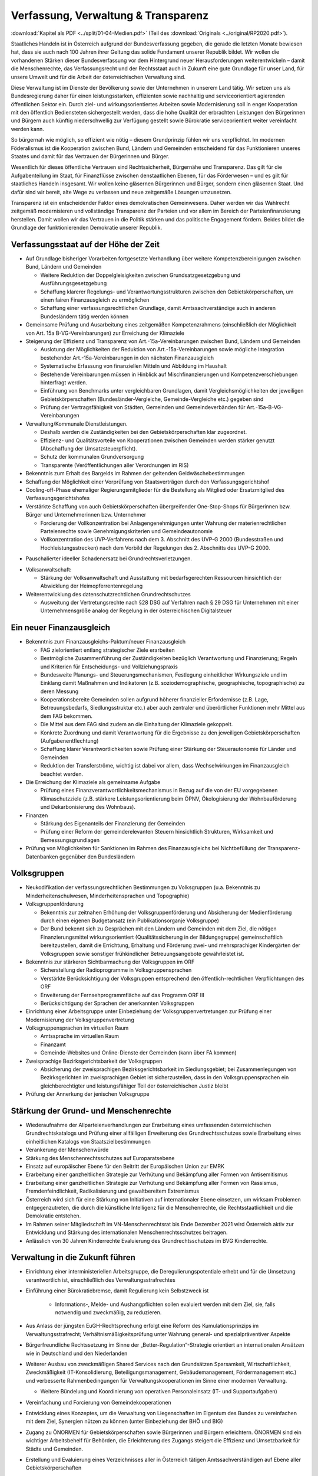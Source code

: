 ------------------------------------
Verfassung, Verwaltung & Transparenz
------------------------------------

:download:`Kapitel als PDF <../split/01-04-Medien.pdf>` (Teil des :download:`Originals <../original/RP2020.pdf>`).

.. todo::

  Formatieren, Überarbeiten, Original gegenchecken

Staatliches Handeln ist in Österreich aufgrund der Bundesverfassung gegeben, die gerade die letzten Monate bewiesen hat, dass sie auch nach 100 Jahren ihrer Geltung das solide Fundament unserer Republik bildet. Wir wollen die vorhandenen Stärken dieser Bundesverfassung vor dem Hintergrund neuer Herausforderungen weiterentwickeln – damit die Menschenrechte, das Verfassungsrecht und der Rechtsstaat auch in Zukunft eine gute Grundlage für unser Land, für unsere Umwelt und für die Arbeit der österreichischen Verwaltung sind.

Diese Verwaltung ist im Dienste der Bevölkerung sowie der Unternehmen in unserem Land tätig. Wir setzen uns als Bundesregierung daher für einen leistungsstarken, effizienten sowie nachhaltig und serviceorientiert agierenden öffentlichen Sektor ein. Durch ziel- und wirkungsorientiertes Arbeiten sowie Modernisierung soll in enger Kooperation mit den öffentlich Bediensteten sichergestellt werden, dass die hohe Qualität der erbrachten Leistungen den Bürgerinnen und Bürgern auch künftig niederschwellig zur Verfügung gestellt sowie Bürokratie serviceorientiert weiter vereinfacht werden kann.

So bürgernah wie möglich, so effizient wie nötig – diesem Grundprinzip fühlen wir uns verpflichtet. Im modernen Föderalismus ist die Kooperation zwischen Bund, Ländern und Gemeinden entscheidend für das Funktionieren unseres Staates und damit für das Vertrauen der Bürgerinnen und Bürger.

Wesentlich für dieses öffentliche Vertrauen sind Rechtssicherheit, Bürgernähe und Transparenz. Das gilt für die Aufgabenteilung im Staat, für Finanzflüsse zwischen denstaatlichen Ebenen, für das Förderwesen –
und es gilt für staatliches Handeln insgesamt. Wir wollen keine gläsernen Bürgerinnen und Bürger, sondern einen gläsernen Staat. Und dafür sind wir bereit, alte Wege zu verlassen und neue zeitgemäße Lösungen umzusetzen.

Transparenz ist ein entscheidender Faktor eines demokratischen Gemeinwesens. Daher werden wir das Wahlrecht zeitgemäß modernisieren und vollständige Transparenz der Parteien und vor allem im Bereich der Parteienfinanzierung herstellen. Damit wollen wir das Vertrauen in die Politik stärken und das politische Engagement fördern. Beides bildet die Grundlage der funktionierenden Demokratie unserer Republik.

Verfassungsstaat auf der Höhe der Zeit
--------------------------------------

- Auf Grundlage bisheriger Vorarbeiten fortgesetzte Verhandlung über weitere Kompetenzbereinigungen zwischen Bund, Ländern und Gemeinden

  * Weitere Reduktion der Doppelgleisigkeiten zwischen Grundsatzgesetzgebung und Ausführungsgesetzgebung
  * Schaffung klarerer Regelungs- und Verantwortungsstrukturen zwischen den Gebietskörperschaften, um einen fairen Finanzausgleich zu ermöglichen
  * Schaffung einer verfassungsrechtlichen Grundlage, damit Amtssachverständige auch in anderen Bundesländern tätig werden können

- Gemeinsame Prüfung und Ausarbeitung eines zeitgemäßen Kompetenzrahmens (einschließlich der Möglichkeit von Art. 15a B-VG-Vereinbarungen) zur Erreichung der Klimaziele

- Steigerung der Effizienz und Transparenz von Art.-15a-Vereinbarungen zwischen Bund, Ländern und Gemeinden

  * Auslotung der Möglichkeiten der Reduktion von Art.-15a-Vereinbarungen sowie mögliche Integration bestehender Art.-15a-Vereinbarungen in den nächsten Finanzausgleich
  * Systematische Erfassung von finanziellen Mitteln und Abbildung im Haushalt
  * Bestehende Vereinbarungen müssen in Hinblick auf Mischfinanzierungen und Kompetenzverschiebungen hinterfragt werden.
  * Einführung von Benchmarks unter vergleichbaren Grundlagen, damit Vergleichsmöglichkeiten der jeweiligen Gebietskörperschaften (Bundesländer-Vergleiche, Gemeinde-Vergleiche etc.) gegeben sind
  * Prüfung der Vertragsfähigkeit von Städten, Gemeinden und Gemeindeverbänden für Art.-15a-B-VG-Vereinbarungen

- Verwaltung/Kommunale Dienstleistungen.

  * Deshalb werden die Zuständigkeiten bei den Gebietskörperschaften klar zugeordnet.
  * Effizienz- und Qualitätsvorteile von Kooperationen zwischen Gemeinden werden stärker genutzt (Abschaffung der Umsatzsteuerpflicht).
  * Schutz der kommunalen Grundversorgung
  * Transparente (Veröffentlichungen aller Verordnungen im RIS)

- Bekenntnis zum Erhalt des Bargelds im Rahmen der geltenden Geldwäschebestimmungen

- Schaffung der Möglichkeit einer Vorprüfung von Staatsverträgen durch den Verfassungsgerichtshof

- Cooling-off-Phase ehemaliger Regierungsmitglieder für die Bestellung als Mitglied oder Ersatzmitglied des Verfassungsgerichtshofes

- Verstärkte Schaffung von auch Gebietskörperschaften übergreifender One-Stop-Shops für Bürgerinnen bzw. Bürger und Unternehmerinnen bzw. Unternehmer

  * Forcierung der Vollkonzentration bei Anlagengenehmigungen unter Wahrung der materienrechtlichen Parteienrechte sowie Genehmigungskriterien und Gemeindeautonomie
  * Vollkonzentration des UVP-Verfahrens nach dem 3. Abschnitt des UVP-G 2000 (Bundesstraßen und Hochleistungsstrecken) nach dem Vorbild der Regelungen des 2. Abschnitts des UVP-G 2000.

* Pauschalierter ideeller Schadenersatz bei Grundrechtsverletzungen.

- Volksanwaltschaft:

  * Stärkung der Volksanwaltschaft und Ausstattung mit bedarfsgerechten Ressourcen hinsichtlich der Abwicklung der Heimopferrentenregelung

- Weiterentwicklung des datenschutzrechtlichen Grundrechtschutzes

  * Ausweitung der Vertretungsrechte nach §28 DSG auf Verfahren nach § 29 DSG für Unternehmen mit einer Unternehmensgröße analog der Regelung in der österreichischen Digitalsteuer

Ein neuer Finanzausgleich
-------------------------

- Bekenntnis zum Finanzausgleichs-Paktum/neuer Finanzausgleich

  * FAG zielorientiert entlang strategischer Ziele erarbeiten
  * Bestmögliche Zusammenführung der Zuständigkeiten bezüglich Verantwortung und Finanzierung; Regeln und Kriterien für Entscheidungs- und Vollziehungspraxis
  * Bundesweite Planungs- und Steuerungsmechanismen, Festlegung einheitlicher Wirkungsziele und im Einklang damit Maßnahmen und Indikatoren (z.B. soziodemographische, geographische, topographische) zu deren Messung
  * Kooperationsbereite Gemeinden sollen aufgrund höherer finanzieller Erfordernisse (z.B. Lage, Betreuungsbedarfs, Siedlungsstruktur etc.) aber auch zentraler und überörtlicher Funktionen mehr Mittel aus dem FAG bekommen.
  * Die Mittel aus dem FAG sind zudem an die Einhaltung der Klimaziele gekoppelt.
  * Konkrete Zuordnung und damit Verantwortung für die Ergebnisse zu den jeweiligen Gebietskörperschaften (Aufgabenentflechtung)
  * Schaffung klarer Verantwortlichkeiten sowie Prüfung einer Stärkung der Steuerautonomie für Länder und Gemeinden
  * Reduktion der Transferströme, wichtig ist dabei vor allem, dass Wechselwirkungen im Finanzausgleich beachtet werden.

- Die Erreichung der Klimaziele als gemeinsame Aufgabe

  * Prüfung eines Finanzverantwortlichkeitsmechanismus in Bezug auf die von der EU vorgegebenen Klimaschutzziele (z.B. stärkere Leistungsorientierung beim ÖPNV, Ökologisierung der Wohnbauförderung und Dekarbonisierung des Wohnbaus).

- Finanzen

  * Stärkung des Eigenanteils der Finanzierung der Gemeinden
  * Prüfung einer Reform der gemeinderelevanten Steuern hinsichtlich Strukturen, Wirksamkeit und Bemessungsgrundlagen

- Prüfung von Möglichkeiten für Sanktionen im Rahmen des Finanzausgleichs bei Nichtbefüllung der Transparenz-Datenbanken gegenüber den Bundesländern

Volksgruppen
------------

- Neukodifikation der verfassungsrechtlichen Bestimmungen zu Volksgruppen (u.a. Bekenntnis zu Minderheitenschulwesen, Minderheitensprachen und Topographie)

- Volksgruppenförderung

  * Bekenntnis zur zeitnahen Erhöhung der Volksgruppenförderung und Absicherung der Medienförderung durch einen eigenen Budgetansatz (ein Publikationsorganje Volksgruppe)
  * Der Bund bekennt sich zu Gesprächen mit den Ländern und Gemeinden mit dem Ziel, die nötigen Finanzierungsmittel wirkungsorientiert (Qualitätssicherung in der Bildungsgruppe) gemeinschaftlich bereitzustellen, damit die Errichtung, Erhaltung und Förderung zwei- und mehrsprachiger Kindergärten der Volksgruppen sowie sonstiger frühkindlicher Betreuungsangebote gewährleistet ist.

- Bekenntnis zur stärkeren Sichtbarmachung der Volksgruppen im ORF

  * Sicherstellung der Radioprogramme in Volksgruppensprachen
  * Verstärkte Berücksichtigung der Volksgruppen entsprechend den öffentlich-rechtlichen Verpflichtungen des ORF
  * Erweiterung der Fernsehprogrammfläche auf das Programm ORF III
  * Berücksichtigung der Sprachen der anerkannten Volksgruppen

- Einrichtung einer Arbeitsgruppe unter Einbeziehung der Volksgruppenvertretungen zur Prüfung einer Modernisierung der Volksgruppenvertretung

- Volksgruppensprachen im virtuellen Raum

  * Amtssprache im virtuellen Raum
  * Finanzamt
  * Gemeinde-Websites und Online-Dienste der Gemeinden (kann über FA kommen)

- Zweisprachige Bezirksgerichtsbarkeit der Volksgruppen

  * Absicherung der zweisprachigen Bezirksgerichtsbarkeit im Siedlungsgebiet; bei Zusammenlegungen von Bezirksgerichten im zweisprachigen Gebiet ist sicherzustellen, dass in den Volksgruppensprachen ein gleichberechtigter und leistungsfähiger Teil der österreichischen Justiz bleibt

- Prüfung der Annerkung der jenischen Volksgruppe

Stärkung der Grund- und Menschenrechte
--------------------------------------

- Wiederaufnahme der Allparteienverhandlungen zur Erarbeitung eines umfassenden österreichischen Grundrechtskatalogs und Prüfung einer allfälligen Erweiterung des Grundrechtsschutzes sowie Erarbeitung eines einheitlichen Katalogs von Staatszielbestimmungen

- Verankerung der Menschenwürde

- Stärkung des Menschenrechtsschutzes auf Europaratsebene

- Einsatz auf europäischer Ebene für den Beitritt der Europäischen Union zur EMRK

- Erarbeitung einer ganzheitlichen Strategie zur Verhütung und Bekämpfung aller Formen von Antisemitismus

- Erarbeitung einer ganzheitlichen Strategie zur Verhütung und Bekämpfung aller Formen von Rassismus, Fremdenfeindlichkeit, Radikalisierung und gewaltbereitem Extremismus

- Österreich wird sich für eine Stärkung von Initiativen auf internationaler Ebene einsetzen, um wirksam Problemen entgegenzutreten, die durch die künstliche Intelligenz für die Menschenrechte, die Rechtsstaatlichkeit und die Demokratie entstehen.

- Im Rahmen seiner Mitgliedschaft im VN-Menschenrechtsrat bis Ende Dezember 2021 wird Österreich aktiv zur Entwicklung und Stärkung des internationalen Menschenrechtsschutzes beitragen.

- Anlässlich von 30 Jahren Kinderrechte Evaluierung des Grundrechtsschutzes im BVG Kinderrechte.

Verwaltung in die Zukunft führen
--------------------------------

- Einrichtung einer interministeriellen Arbeitsgruppe, die Deregulierungspotentiale erhebt und für die Umsetzung verantwortlich ist, einschließlich des Verwaltungsstrafrechtes

- Einführung einer Bürokratiebremse, damit Regulierung kein Selbstzweck ist

	* Informations-, Melde- und Aushangpflichten sollen evaluiert werden mit dem Ziel, sie, falls notwendig und zweckmäßig, zu reduzieren.

- Aus Anlass der jüngsten EuGH-Rechtsprechung erfolgt eine Reform des Kumulationsprinzips im Verwaltungsstrafrecht; Verhältnismäßigkeitsprüfung unter Wahrung general- und spezialpräventiver Aspekte

- Bürgerfreundliche Rechtssetzung im Sinne der „Better-Regulation“-Strategie orientiert an internationalen Ansätzen wie in Deutschland und den Niederlanden

- Weiterer Ausbau von zweckmäßigen Shared Services nach den Grundsätzen Sparsamkeit, Wirtschaftlichkeit, Zweckmäßigkeit (IT-Konsolidierung, Beteiligungsmanagement, Gebäudemanagement, Fördermanagement etc.) und verbesserte Rahmenbedingungen für Verwaltungskooperationen im Sinne einer modernen Verwaltung.

  * Weitere Bündelung und Koordinierung von operativen Personaleinsatz (IT- und Supportaufgaben)

- Vereinfachung und Forcierung von Gemeindekooperationen

- Entwicklung eines Konzeptes, um die Verwaltung von Liegenschaften im Eigentum des Bundes zu vereinfachen mit dem Ziel, Synergien nützen zu können (unter Einbeziehung der BHÖ und BIG)

- Zugang zu ÖNORMEN für Gebietskörperschaften sowie Bürgerinnen und Bürgern erleichtern. ÖNORMEN sind ein wichtiger Arbeitsbehelf für Behörden, die Erleichterung des Zugangs steigert die Effizienz und Umsetzbarkeit für Städte und Gemeinden.

- Erstellung und Evaluierung eines Verzeichnisses aller in Österreich tätigen Amtssachverständigen auf Ebene aller Gebietskörperschaften

- Verfahrensbeschleunigung und Effizienz steigerung verwaltungsgerichtlichen Verfahren:

  * Bessere Strukturierung von VwG-Verfahren und Nachbesserungen beim Schluss des Ermittlungsverfahrens
  * Prüfung der Möglichkeit, bei technischen Fragen Ermittlungs- bzw. Berechnungsaufträge an die belangten Behörden zu richten
  * Stärkung des Rechtsstaates durch Zuständigkeitsübertragung zwischen Landesverwaltungsgerichten in Fällen, wo ein Richter bzw. Richterin oder Mitarbeiter bzw. Mitarbeiterin eines LVwG Verfahrenspartei ist
  * Bei einer Säumnisbeschwerde soll der säumigen Verwaltungsbehörde eine Nachfrist zur Entscheidung gesetzt werden, in welcher diese verpflichtet ist, die Entscheidung nachzuholen, bevor die Entscheidungspflicht an das Verwaltungsgericht übergeht
  * Klarstellung, dass die Landesverwaltungsgerichte als „mitbeteiligte Behörden“ im Sinne des UVP-G anzusehen sind und daher Feststellungsanträge stellen können.
  * Modernisierung des Dienstrechts fortsetzen mit dem Ziel eines einheitlichen, modernen und durchlässigen Dienstrechts für alle neu eintretenden Bediensteten in Bund und in allen Ländern
  * Abgeflachte (höhere Einstiegsbezüge) bei gleichbleibendem Lebenseinkommen
  * Durchlässigkeit zwischen den Gebietskörperschaften und zur Privatwirtschaft fördern (eventuell dienstrechtliche Anpassungen)
  * Prüfung eines Modelles für die Altersteilzeit für Beamtinnen und Beamte
  * Adäquate Miteinbeziehung der bevorstehenden Pensionierungswelle und damit der Altersstruktur im Bundesdienst in strategische Planungen
  * Demografiesensible Personalpolitik zur Gewährleistung des notwendigen Wissenstransfers
  * Aufgabenorientierte Sicherstellung von ausreichend Personal- und Sachressourcen
  * Schaffung einer einheitlichen Basis des Dienstrechts für vertragliche wie auch öffentlich-rechtliche Dienstverhältnisse. Wichtig ist die Berücksichtigung von Berufsspezifika im Rahmen des Beamten-Dienstrechtsgesetzes
  * Bürokratieabbau bei der Nachbesetzung von Planstellen vorantreiben

- Schaffung von Rahmenbedingungen für die (temporäre) Verfügbarkeit von projektbezogenen Spezialistinnen und Spezialisten (IT, Technik, Wirtschaft etc.)

- Umfassende Gewährleistung der Sicherheit der öffentlich Bediensteten im Rahmen der Ausübung ihrer Tätigkeit

- Ehrenamtliche Tätigkeit und zivilgesellschaftliches Engagement anerkennen und wertschätzen

  * Förderung der Anerkennung für das Engagement von Ehrenamtlichen in der Öffentlichkeit und in der Gesellschaft
  * Bündelung und Ausbau auf Bundesebene bestehender Initiativen zu einer „Servicestelle Ehrenamt“ für Ehrenamtliche zu den verschiedensten Problemstellungen
  * Prüfung versicherungs- und arbeitsrechtlicher Aspekte ehrenamtlich Tätiger
  * Etablierung eines bundesweiten Preises für besonderes ehrenamtliches Engagement.
  * Anerkennung der Bedeutung des zivilgesellschaftlichen Engagements und dessen Organisationen für die Demokratie; die Bundesregierung bekennt sich weiterhin dazu, einen aktiven Dialog und respektvollen Umgang mit Nichtregierungsorganisationen zu fördern.
  * Evaluierung des Vollzuges und der Effizienz des Rechtsschutzes im Versammlungsrecht.

- Evaluierung und Prüfung des Lehredienstrechts

- Weiterentwicklung und Intensivierung der Grundausbildung und Weiterbildung im öffentlichen Dienst

- Stärkung der Bewusstseinsbildung über die Leistung des öffentlichen Dienstes nach dem Motto: „Wer sind wir, was macht der Staat, wofür wird unser Steuergeld verwendet“

  * Projekt beim BM für Öff. Dienst unter Einbindung aller Ressorts und der GÖD
  * Niederschwellig, Nutzung von Social Media

- Die Länder werden aufgefordert, Bautechnikverordnungen zu harmonisieren, damit die bautechnischen Vorschriften künftig für Unternehmen, die länderübergreifend arbeiten, anwenderfreundlicher, einfacher und klarer gestaltet sowie insgesamt reduziert werden können.

- Prüfung der Ansiedelung von Verwaltungstätigkeiten des Bundes in strukturschwache Regionen

- Abbau von überschneidenden Kompetenzen innerhalb der Verwaltung.

  * Heben von Synergien zwischen der Bundeswettbewerbshörde und dem Kartellanwalt sowie Prüfung einer eventuellen Zusammenführung

- Prüfung der Zweckmäßigkeit von ausgelagerten Stellen

  * Insbesondere auch Schaffung klarer Zielvorgaben für ausgegliederte Rechtsträger durch die öffentliche Hand
  * Kosten-Nutzen-Analyse und eingehende Prüfung der budgetären Auswirkungen

Modernes Förderwesen
--------------------

- Prüfung, bestehende Datenbanken in eine umfassende Transparenzdatenbank zu integrieren, sowie Verbesserung der Datenqualität und des Datenaustausches, um eine gesamthafte Sichtweise zu ermöglichen

- Ausarbeitung einer bundesweiten Förderstrategie unter Einbeziehung der Gebietskörperschaften mit Schwerpunkten, Volumina und Zielen, serviceorientierte Organisation sowie einer klaren Aufgabenzuordnung der Fördergeber

Nachhaltige öffentliche Vergabe sicherstellen
---------------------------------------------

- Einführung von ökosozialen Vergabekriterien, die bindend für die bundesweite Beschaffung sind

  * Einsatz für eine Stärkung der Regionalität im Rahmen EU-rechtlicher Vergaberichtlinien
  * Im Sinne des beschlossenen Best-Bieter-Prinzips muss der Fokus auf Qualitätskriterien liegen.

- Verlängerung der Schwellenwerte-Verordnung und Prüfung der Anhebung der Schwellenwerte im Sinne der Förderung der regionalen und ökosozialen Marktwirtschaft

Wahlrechtsreform
----------------

- Prüfung von Auszählung aller Urnen- sowie Briefwahlstimmen am Wahltag unter Beibehaltung sämtlicher Wahlgrundsätze, sodass das Ergebnis bereits am Wahltag bereitgestellt werden kann

- Erleichterungen bei der Briefwahl, insbesondere bei Beantragung, Ausstellung und Stimmabgabe am Gemeindeamt, Magistrat oder Bezirksamt

- Drei Wochen vor einer Wahl müssen Wahlberechtigte die Möglichkeit haben, die Briefwahl persönlich zu beantragen und unmittelbar im Anschluss auch auf der Gemeinde ihre Stimme abzugeben.

  * Dafür ist es notwendig, sich an die Lebensrealität der Bürgerinnen und Bürger anzupassen und beispielsweise auch Abendtermine zu ermöglichen.
  * Den Wahlberechtigten, die selbstverständlich einen Identitätsnachweis liefern müssen, sind adäquate Rahmenbedingungen zu bieten (getrennter Raum, Wahlzelle, ausreichend Zeit). Die Verwahrung der Stimmen liegt in der Verantwortung der Gemeinde und muss durch eine versiegelte Urne sichergestellt werden.
  * Bestehende Regelungen zur Mitnahme von Briefwahlkarten sowie deren Versand bleiben aufrecht.
  * Die Regelung bzgl. der Abgabe der Stimme mittels Briefwahlkarte in einem fremden Wahllokal bleibt bestehen. Wie bisher zählt die Bezirkswahlkommission diese Stimmen aus.
  * Fliegende Wahlkommissionen werden weiterhin bei Krankheitsfällen eingesetzt. Die betreffenden Wahlkommissionen sollten unter möglichst weitgehender Einbindung der wahlwerbenden Gruppen gebildet werden.

- Wahlkartenbeantragung kann nur individuell übertragen werden und nicht durch eine Organisation.

- Einfachere Gestaltung der Wahlkartenwahl, um die Anzahl der ungültigen Briefwahlstimmen zu senken

- Briefwahl auf dem Postweg analog zu Paketsendungen nachvollziehbar machen (z.B. mit Barcode). Zumindest der Eingang bei der Wahlbehörde sollte bestätigt werden.

- Ausweitung des behindertengerechten Wahlrechts – Einführung barrierefreier Stimmzettel und Wahlinformationen

* Prüfung einer etwaigen flexibleren Regelung für gemeindeübergreifende Wahllokale und Wahlsprengel

- Prüfung von elektronischen Alternativen zur physischen Auflage des Wählerverzeichnisses in Gemeinden

- Prüfung der vorgeschriebenen Größe der Wahlbehörden im Hinblick auf eine mögliche Verkleinerung

- Aufsichtspflichtige und Begleiterinnen bzw. Begleiter für Menschen mit besonderen Bedürfnissen dürfen im Wahllokal anwesend sein.

- Prüfung der Kammerwahlordnungen unter Einbeziehung der betroffenen Kammern, um Wahlen transparenter, für die Wahlberechtigten serviceorientierter zu gestalten und Missbrauch hintanzuhalten

- Prüfung einer einheitlichen Abgeltung von Wahlbeisitzerinnen und Wahlbeisitzer

- Prüfung der Einrichtung eines Pools für Bürgerinnen und Bürger zur Beschickung der Wahlkommissionen hinsichtlich der von den Parteien nicht besetzten Beiratspositionen.

- Prüfung einer Fristfestlegung bei Neuwahlbeschluss durch den Nationalrat.

- In der Vergangenheit wurden gerade in der Zeit vor Wahlen Beschlüsse gefasst mit langfristiger Auswirkung auf das Bundesbudget, ohne dass diese Beschlüsse den regulären Prozess einer Begutachtung durchlaufen sind. Daher sollen, unter Einbeziehung aller Parlamentsparteien, Maßnahmen geprüft werden, um in Vorwahlzeiten nachhaltiges und verantwortungsvolles Handeln im Parlament sicherzustellen und die üblichen Prozesse im Gesetzgebungsverfahren einzuhalten.

Kontroll- und Transparenzpaket Informationsfreiheit
---------------------------------------------------

- Abschaffung des Amtsgeheimnisses/ der Amtsverschwiegenheit

- Aufhebung von Art. 20 Abs. 3 und 4 B-VG

- Neu: Einklagbares Recht auf Informationsfreiheit

- Richtet sich an:

  * die Organe der Gesetzgebung,
  * die mit der Besorgung von Geschäften der Bundesverwaltung und der Landesverwaltung betrauten Organe,
  * Organe der Selbstverwaltung
  * Organe der Justizverwaltung
  * die Volksanwaltschaft sowie eine vom Land für den Bereich der Landesverwaltung geschaffene Einrichtung mit gleichwertigen Aufgaben wie die Volksanwaltschaft
  * Unternehmen, die der RH Kontrolle unterliegen – mit Ausnahme börsennotierter Unternehmen

- Pflicht zur aktiven Informationsveröffentlichung (im Verfassungsrang)

  * Informationen von allgemeinem Interesse (einfachgesetzlich zu regeln) sind in einer für jedermann zugänglichen Art und Weise zu veröffentlichen, insbesondere Studien, Gutachten, Stellungnahmen, Verträge ab einem festzulegenden Schwellenwert (Veröffentlichung in angemessener Frist, einfachgesetzlich festzulegen)
  * Schaffung eines zentralen Transparenzregisters

- Recht auf Zugang zu Informationen (unabhängig von der Form der Speicherung)

- Einschließlich Zugang zu (bereits angelegten) Dokumenten

- Kein Informationsrecht, soweit und solange die Geheimhaltung erforderlich und verhältnismäßig ist:

  * aufgrund der Vertraulichkeit personenbezogener Daten im Sinne der DSGVO,
  * aufgrund außen– und integrationspolitischer Gründe,
  * im Interesse der nationalen Sicherheit, der umfassenden Landesverteidigung oder der Aufrechterhaltung der öffentlichen Ordnung und Sicherheit,
  * zur Vorbereitung einer behördlichen Entscheidung,
  * sofern ein erheblicher wirtschaftlicher oder finanzieller Schaden einer Gebietskörperschaft oder eines sonstigen Selbstverwaltungskörpers droht,
  * zur Wahrung von Geschäfts- oder Betriebsgeheimnissen, sofern diese durch innerstaatliches oder EU-Recht geschützt sind,
  * wegen der Vertraulichkeit von Beratungen von Behörden, sofern eine derartige Vertraulichkeit gesetzlich vorgesehen ist,
  * zum Schutz laufender Ermittlungs-, Gerichts- und Disziplinarverfahren.

- Missbrauchsklausel in Anlehnung an das UIG bzw. Auskunftspflichtsgesetz

- Übermittlung der Informationen bzw. Dokumente unverzüglich, jedenfalls binnen 4 Wochen, in begründeten Fällen ist die Frist auf insgesamt 8 Wochen zu verlängern

- Gebührenfrei

- Rechtsschutz analog zum Umweltinformationsgesetz; Entscheidungsfrist: 2 Monate nach Einlangen, 2 Monate Entscheidungsfrist des Landesverwaltungsgerichts

- Die weisungsfreie und unabhängige Datenschutzbehörde soll als Beratungs- und Servicestelle den umfassten Institutionen zur Seite stehen


Modernes Parteiengesetz als Grundpfeiler für das Funktionieren des demokratischen Staatswesens
----------------------------------------------------------------------------------------------

Mehr Transparenz

- Stärkung der Prüfungsrechte des Rechnungshofs: Zusätzlich zu den bestehenden Befugnissen des Rechnungshofs nach dem Rechnungshofgesetz, insbesondere die Parteienförderung zu kontrollieren, werden folgende Ausweitungen der Kontrollrechte angestrebt:

  * Der Rechnungshof erhält originäre und direkte Kontroll- und Einschaurechte bei konkreten Anhaltspunkten zur Feststellung der Vollständigkeit und Richtigkeit des Rechenschaftsberichts der Parteien und der Einhaltung des Parteiengesetzes.
  * Zusätzlich kann der Rechnungshof bei begründetem Verdacht auf Verletzung des Parteiengesetzes von sich aus jederzeit tätig werden und prüfen.

- Alle Spenden (Einzelspenden) über 500 Euro sollen bis spätestens drei Monate nach Erhalt der Spende veröffentlicht werden.

  * Offenlegung, auf welcher Organisationsebene (Bund/Land/Bezirk/Gemeinde) bzw. bei welcher Teilorganisation oder nahestehenden Organisation die Spende angefallen ist
  * Einzelspenden ab 2.500 Euro sind wie bisher unverzüglich zu veröffentlichen.
  * Legistische Präzisierung einer Frist, innerhalb der die politischen Parteien eingehende Spenden zu überprüfen und gegebenenfalls abzulehnen haben

- Klarstellung: Über rechtlich verbindlich festgelegte Mitgliedsbeiträge hinausgehende Zuwendungen des einzelnen Mitglieds werden als Spende behandelt.

- Höhe der meldepflichtigen Mitgliedsbeiträge unter 7.500 Euro evaluieren

- Erstellung und Veröffentlichung von Bewertungsrichtlinien für Sachspenden und lebende Subventionen

- Anonyme Spenden auf maximal 200 Euro begrenzen

- Prüfung der Nachvollziehbarkeit von Zuwendungen von Berufs- und Wirtschaftsverbänden sowie anderer Interessenvertretungen

- Erfassung bzw. Verhinderung von Umgehungsstrukturen: Evaluierung und Anpassung des Begriffs der nahestehenden Organisationen zur Vermeidung von Umgehungskonstruktionen unter Beachtung der Empfehlungen des Rechnungshofs

- Prüfung, ob Verstöße gegen die Spendenverbotsregelungen ab einer gewissen Grenze auch Sanktionen gegenüber wissentlich handelnden Spenderinnen und Spendern auslösen

- Ausdehnung des Spendenverbots für Unternehmen, an denen die öffentliche Hand direkt oder indirekt beteiligt ist

- Auslandsspenden: Evaluierung der Regelungen zum Spendenverbot von ausländischen natürlichen und juristischen Personen hinsichtlich der Vollziehbarkeit

- Zur Bürokratievereinfachung werden Spenden bis zu einer Bagatellgrenze von 100 Euro nicht in die Spendenobergrenze von 750.000 Euro eingerechnet

Bundespräsidentenwahlgesetz – analoge Regelungen vorsehen

- Anpassung des Bundespräsidentenwahlgesetzes hinsichtlich der Transparenzregelungen des Parteiengesetzes (u.a. Prüfkompetenz für RH, Wahlkampfkostenobergrenze und Spendenobergrenze)

Inhalte des Rechenschaftsberichts

- Neustrukturierung der Gliederung des Rechenschaftsberichts hinsichtlich der Einnahmen und Ausgaben bzw. Erträge und Aufwendungen in Anlehnung an das UGB (und Festlegung der Rechnungslegungsgrundsätze)

  * unter Beibehaltung der über Kredittilgungen
  * unter Beibehaltung der über Investitionen
  * unter Beibehaltung der über Beteiligungen
  * unter Beibehaltung der Informationen von Geldflüssen nahestehender Organisationen
  * unter zusätzlicher Ausweisung von Geldflüssen innerhalb der Parteiorganisationen

- Bund: Bilanzierung der Bundespartei

- Land: Rechenschaftsbericht mit zusätzlichen Ausweisen der Immobilien, Kredite und Darlehen von dritter Seite über 50.000 Euro; Kredit- bzw. Darlehenshöhe, Laufzeit, Angaben zur Bank/Person und die konkreten Vertragskonditionen sind dem Rechnungshof bekannt zu geben

- Detaillierte Einnahmen- und Ausgabenaufstellung von Bezirksorganisationen, Statutar- und Landeshauptstädten

- Prüfung der Konkretisierung der Zwecke, für welche die Mittel der Parteienförderung verwendet wurden

- Ausweisung der nahestehenden Organisationen

- Präzisierung der Verpflichtung zur Offenlegung der Rechtsgeschäfte zwischen staatlichen Stellen und Parteiunternehmen (Richtung und jeweiliger Umfang der Geldflüsse gegenüber dem Rechnungshof)

- Aufbewahrungspflichten: Die Pflicht, die Bücher aufzubewahren, sollte auf sieben Jahre festgelegt werden.

- Zeichnungsregister im Parteienregister, ähnlich wie im Firmenbuch oder Vereinsgesetz

- Impressumspflicht bei politischen Inseraten

Wahlwerbungskosten

- Pflicht zur Veröffentlichung eines eigenen Rechenschaftsberichts nach definierter Gliederung über die Wahlwerbungsausgaben innerhalb von sechs Monaten nach der Wahl (RH-Prüfung dann im Rahmen der regulären Prüfung des jährlichen Rechenschaftsberichts)

- Fixe und erhöhte Strafen bei Überschreitung der Wahlwerbungsausgaben:
  * 0 -10% Überschreitung: 15%
  * 10 - 25% Überschreitung: 50% des 2. Überschreitungsbetrages
  * 25 - 50% Überschreitung: 150% des 3. Überschreitungsbetrages
  * Über 50% Überschreitung: 200% des 4. Überschreitungsbetrages

- Ausdrückliche legistische Klarstellung, dass unter Wahlwerbungsausgaben ausschließlich Aufwendungen im Zeitraum vom Stichtag bis zum Wahltag zu verstehen sind (unabhängig von Rechnungs- und Zahlungsterminen)

- Evaluierung des neu eingeführten Monitoring-Verfahrens zu den Wahlwerbungsausgaben

- Registrierungspflicht für Personenkomitees beim RH (anstatt UPTS) mit Einverständniserklärung der begünstigten Partei; Evaluierung einer Registrierungspflicht auch für „Third Parties“ (z.B. Vereine), deren Ausgaben jenseits eines Freibetrages (z.B. bundesweite Wahlen 7.500 Euro, Gemeinderats- und Landtagswahlen entsprechend niedriger) liegen

- Prüfung möglicher gesetzlicher Regelungen, welcher Organwalter für falsche, unrichtige, unvollständige Meldungen die Verantwortung zu tragen hat

Sponsoring und Inserate

- Jeweils gesonderter Ausweis von Einnahmen aus Sponsoring und Inseraten bei den einzelnen Organisationseinheiten entsprechend der Rechenschaftsberichte

- Erfassung von Inseraten in Medien, deren Medieninhaber eine nahestehende Organisation oder eine Gliederung der Partei ist

Sanktionen

- Grundsätzliche Überprüfung des Sanktionensystems des PartG auf Vollständigkeit und Transparenz, insbesondere:
  * Sanktionen für nicht fristgerechte Abgabe des Rechenschaftsberichts
  * Sanktion für fehlenden Ausweis der Wahlwerbungsausgaben im Rechenschaftsbericht
  * Klare Verjährungsfristen für Verstöße gegen das Parteiengesetz
  * Beginn der einjährigen Verjährungsfrist bei verwaltungsstrafrechtlichen Regelungen gegen individuelle Entscheidungsträger erst ab dem Zeitpunkt der Übermittlung des Rechenschaftsberichts

Weniger Bürokratie

- Klare Differenzierung zwischen Aktivitäten der politischen Parteien und der Zivilgesellschaft
  * Ehrenamtliches zivilgesellschaftliches Engagement, das ohne Gegenleistung getätigt wird, soll durch die Regelung des Parteiengesetzes nicht beschränkt werden. Diesbezüglich ist eine Regelung speziell zu Sachspenden zu prüfen.

Mehr Transparenz bei Stellenbesetzungen
---------------------------------------

- Erweiterung der Prüfzuständigkeit des RH auch auf Unternehmen ab einer öffentlichen Beteiligung von 25% mit Ausnahme der börsennotierten Unternehmen

- Evaluierung von Bestellungen von Geschäftsführungsorganen (insb. Vorständen) in Unternehmen mit staatlicher Beteiligung mit der Zielsetzung der Verbesserung der Transparenz und Objektivierung bei Bestellungsvoraussetzungen